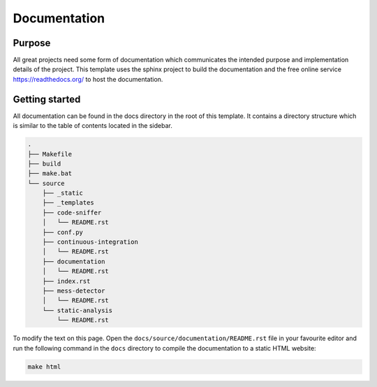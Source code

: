 Documentation
=============

Purpose
-------
All great projects need some form of documentation which communicates the intended purpose and implementation details of the project.
This template uses the sphinx project to build the documentation and the free online service https://readthedocs.org/ to host the documentation.

Getting started
---------------

All documentation can be found in the docs directory in the root of this template. It contains a directory structure which is similar to the table of contents located in the sidebar.

.. code-block:: bash

    .
    ├── Makefile
    ├── build
    ├── make.bat
    └── source
        ├── _static
        ├── _templates
        ├── code-sniffer
        │   └── README.rst
        ├── conf.py
        ├── continuous-integration
        │   └── README.rst
        ├── documentation
        │   └── README.rst
        ├── index.rst
        ├── mess-detector
        │   └── README.rst
        └── static-analysis
            └── README.rst

To modify the text on this page. Open the ``docs/source/documentation/README.rst`` file in your favourite editor and run the following command in the ``docs`` directory to compile the documentation to a static HTML website:

.. code-block:: bash

    make html
